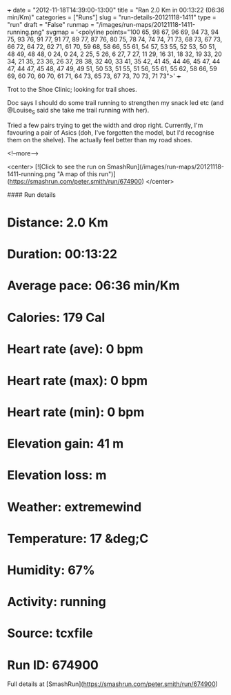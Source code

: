 +++
date = "2012-11-18T14:39:00-13:00"
title = "Ran 2.0 Km in 00:13:22 (06:36 min/Km)"
categories = ["Runs"]
slug = "run-details-20121118-1411"
type = "run"
draft = "False"
runmap = "/images/run-maps/20121118-1411-running.png"
svgmap = '<polyline points="100 65, 98 67, 96 69, 94 73, 94 75, 93 76, 91 77, 91 77, 89 77, 87 76, 80 75, 78 74, 74 74, 71 73, 68 73, 67 73, 66 72, 64 72, 62 71, 61 70, 59 68, 58 66, 55 61, 54 57, 53 55, 52 53, 50 51, 48 49, 48 48, 0 24, 0 24, 2 25, 5 26, 6 27, 7 27, 11 29, 16 31, 18 32, 19 33, 20 34, 21 35, 23 36, 26 37, 28 38, 32 40, 33 41, 35 42, 41 45, 44 46, 45 47, 44 47, 44 47, 45 48, 47 49, 49 51, 50 53, 51 55, 51 56, 55 61, 55 62, 58 66, 59 69, 60 70, 60 70, 61 71, 64 73, 65 73, 67 73, 70 73, 71 73">'
+++

Trot to the Shoe Clinic; looking for trail shoes. 

Doc says I should do some trail running to strengthen my snack led etc (and @Louise_S said she take me trail running with her). 

Tried a few pairs trying to get the width and drop right. Currently, I'm favouring a pair of Asics (doh, I've forgotten the model, but I'd recognise them on the shelve). The actually feel better than my road shoes. 


<!--more-->

<center>
[![Click to see the run on SmashRun](/images/run-maps/20121118-1411-running.png "A map of this run")](https://smashrun.com/peter.smith/run/674900)
</center>

#### Run details

* Distance: 2.0 Km
* Duration: 00:13:22
* Average pace: 06:36 min/Km
* Calories: 179 Cal
* Heart rate (ave): 0 bpm
* Heart rate (max): 0 bpm
* Heart rate (min): 0 bpm
* Elevation gain: 41 m
* Elevation loss:  m
* Weather: extremewind
* Temperature: 17 &deg;C
* Humidity: 67%
* Activity: running
* Source: tcxfile
* Run ID: 674900

Full details at [SmashRun](https://smashrun.com/peter.smith/run/674900)